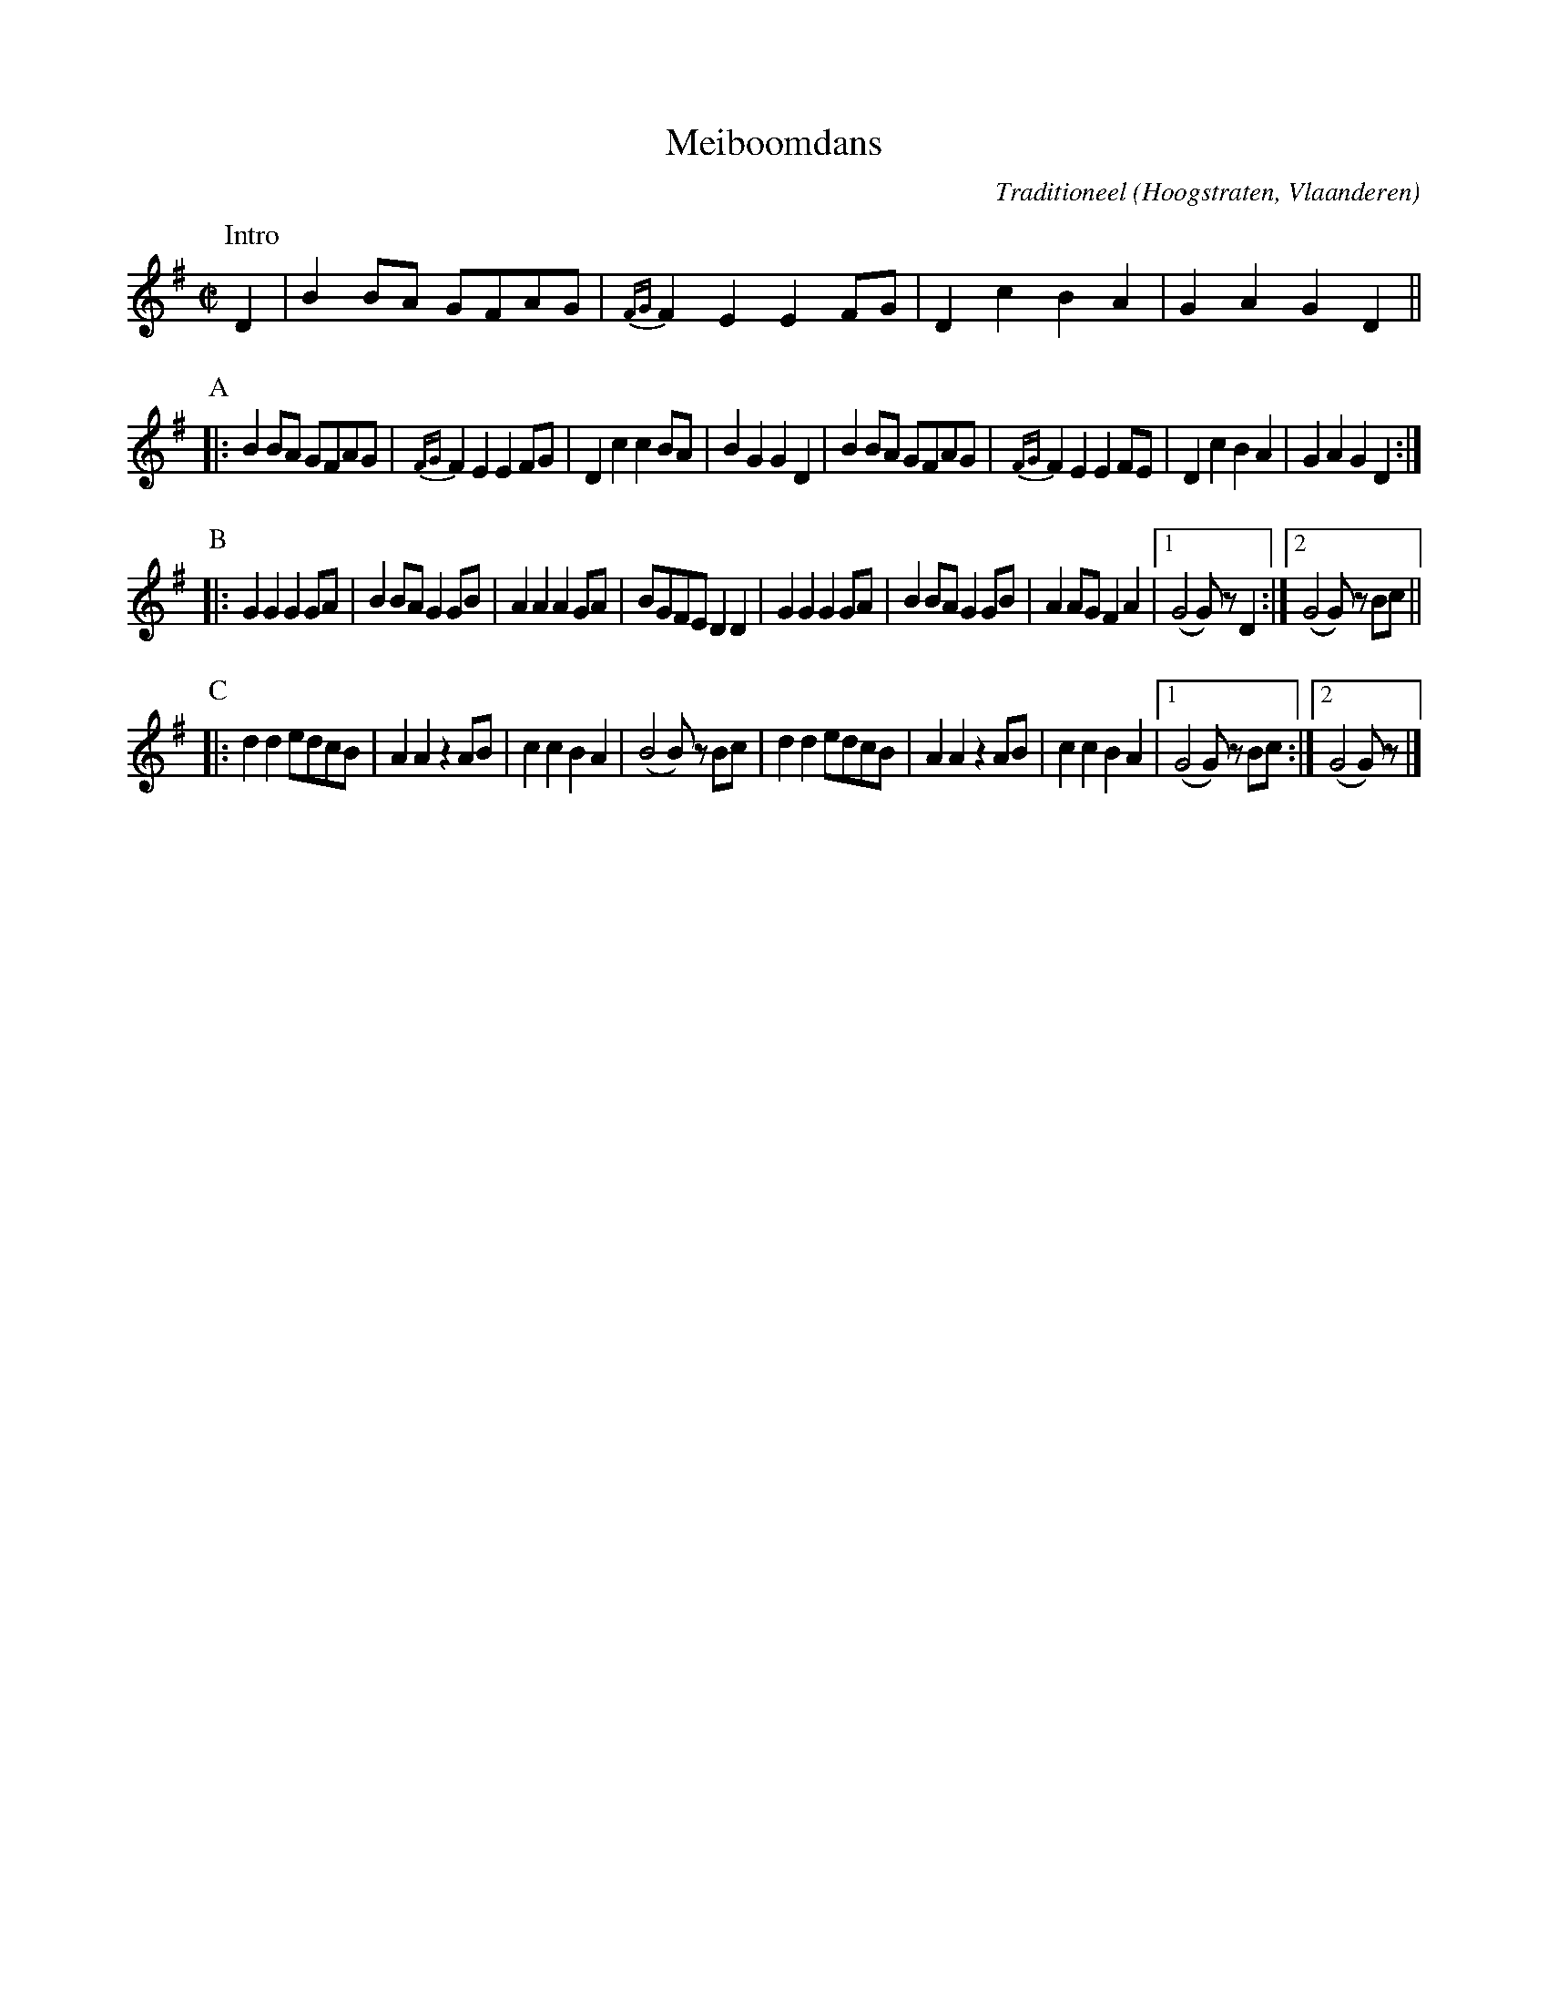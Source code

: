 X:1
T:Meiboomdans
C:Traditioneel
O:Hoogstraten, Vlaanderen
B:"Dansen uit Hoogstraten", Vlaams Dansarchief
Z:Bert Van Vreckem <bert.vanvreckem@gmail.com>
M:C|
L:1/4
N:Intro (AABCCC)x4
K:G
P:Intro
D|B B/A/ G/F/A/G/|{FG}F E E F/G/|D c B A|G A G D||
P:A
|:B B/A/ G/F/A/G/|{FG}F E E F/G/|D c c B/A/|B G G D|\
B B/A/ G/F/A/G/|{FG}F E E F/E/|D c B A|G A G D:|
P:B
|:G G G G/A/|B B/A/ G G/B/|A A A G/A/|B/G/F/E/ D D|\
G G G G/A/|B B/A/ G G/B/|A A/G/ F A|[1(G2G/)z/ D:|[2(G2G/) z/ B/c/||
P:C
|:d d e/d/c/B/|A A z A/B/|c c B A|(B2 B/)z/ B/c/|\
d d e/d/c/B/|A A z A/B/|c c B A|[1(G2G/)z/ B/c/:|[2(G2G/)z/|]
